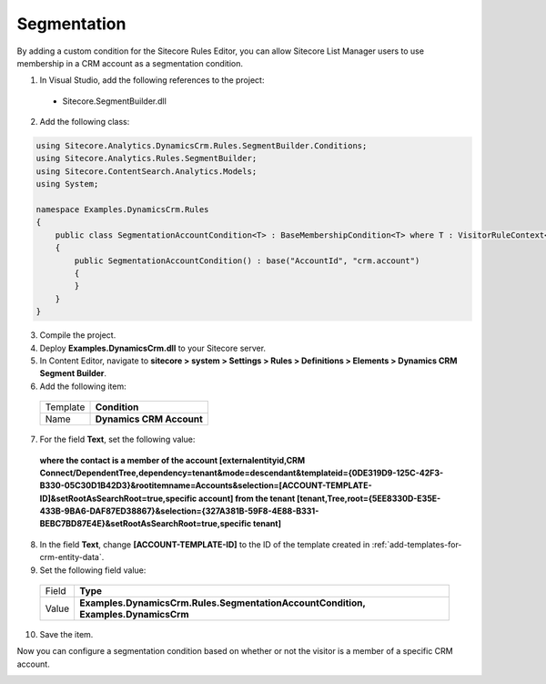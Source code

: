 .. _custom-entity-data-segmentation:

Segmentation
=======================================

By adding a custom condition for the Sitecore Rules Editor, you can 
allow Sitecore List Manager users to use membership in a CRM account \
as a segmentation condition.

1.	In Visual Studio, add the following references to the project:
    
    * Sitecore.SegmentBuilder.dll

2.	Add the following class:

.. code-block:: c#

    using Sitecore.Analytics.DynamicsCrm.Rules.SegmentBuilder.Conditions;
    using Sitecore.Analytics.Rules.SegmentBuilder;
    using Sitecore.ContentSearch.Analytics.Models;
    using System;

    namespace Examples.DynamicsCrm.Rules
    {
        public class SegmentationAccountCondition<T> : BaseMembershipCondition<T> where T : VisitorRuleContext<IndexedContact>
        {
            public SegmentationAccountCondition() : base("AccountId", "crm.account")
            {
            }
        }
    }

3.	Compile the project.
4.	Deploy **Examples.DynamicsCrm.dll** to your Sitecore server.
5.	In Content Editor, navigate to **sitecore > system > Settings > Rules > Definitions > Elements > Dynamics CRM Segment Builder**.
6.	Add the following item:

    +--------------+----------------------------+
    | Template     | **Condition**              |
    +--------------+----------------------------+
    | Name         | **Dynamics CRM Account**   |
    +--------------+----------------------------+

7.	For the field **Text**, set the following value:

    **where the contact is a member of the account [externalentityid,CRM Connect/DependentTree,dependency=tenant&mode=descendant&templateid={0DE319D9-125C-42F3-B330-05C30D1B42D3}&rootitemname=Accounts&selection=[ACCOUNT-TEMPLATE-ID]&setRootAsSearchRoot=true,specific account] from the tenant [tenant,Tree,root={5EE8330D-E35E-433B-9BA6-DAF87ED38867}&selection={327A381B-59F8-4E88-B331-BEBC7BD87E4E}&setRootAsSearchRoot=true,specific tenant]**

8.	In the field **Text**, change **[ACCOUNT-TEMPLATE-ID]** to the ID of the template created in :ref:`add-templates-for-crm-entity-data`.
9.	Set the following field value:

    +--------------+----------------------------------------------------------------------------------------+
    | Field        | **Type**                                                                               |
    +--------------+----------------------------------------------------------------------------------------+
    | Value        | **Examples.DynamicsCrm.Rules.SegmentationAccountCondition, Examples.DynamicsCrm**      |
    +--------------+----------------------------------------------------------------------------------------+

10.	Save the item.

Now you can configure a segmentation condition based on whether or not the visitor is a member of a specific CRM account.
 
.. image:: _static/segmentation.png
